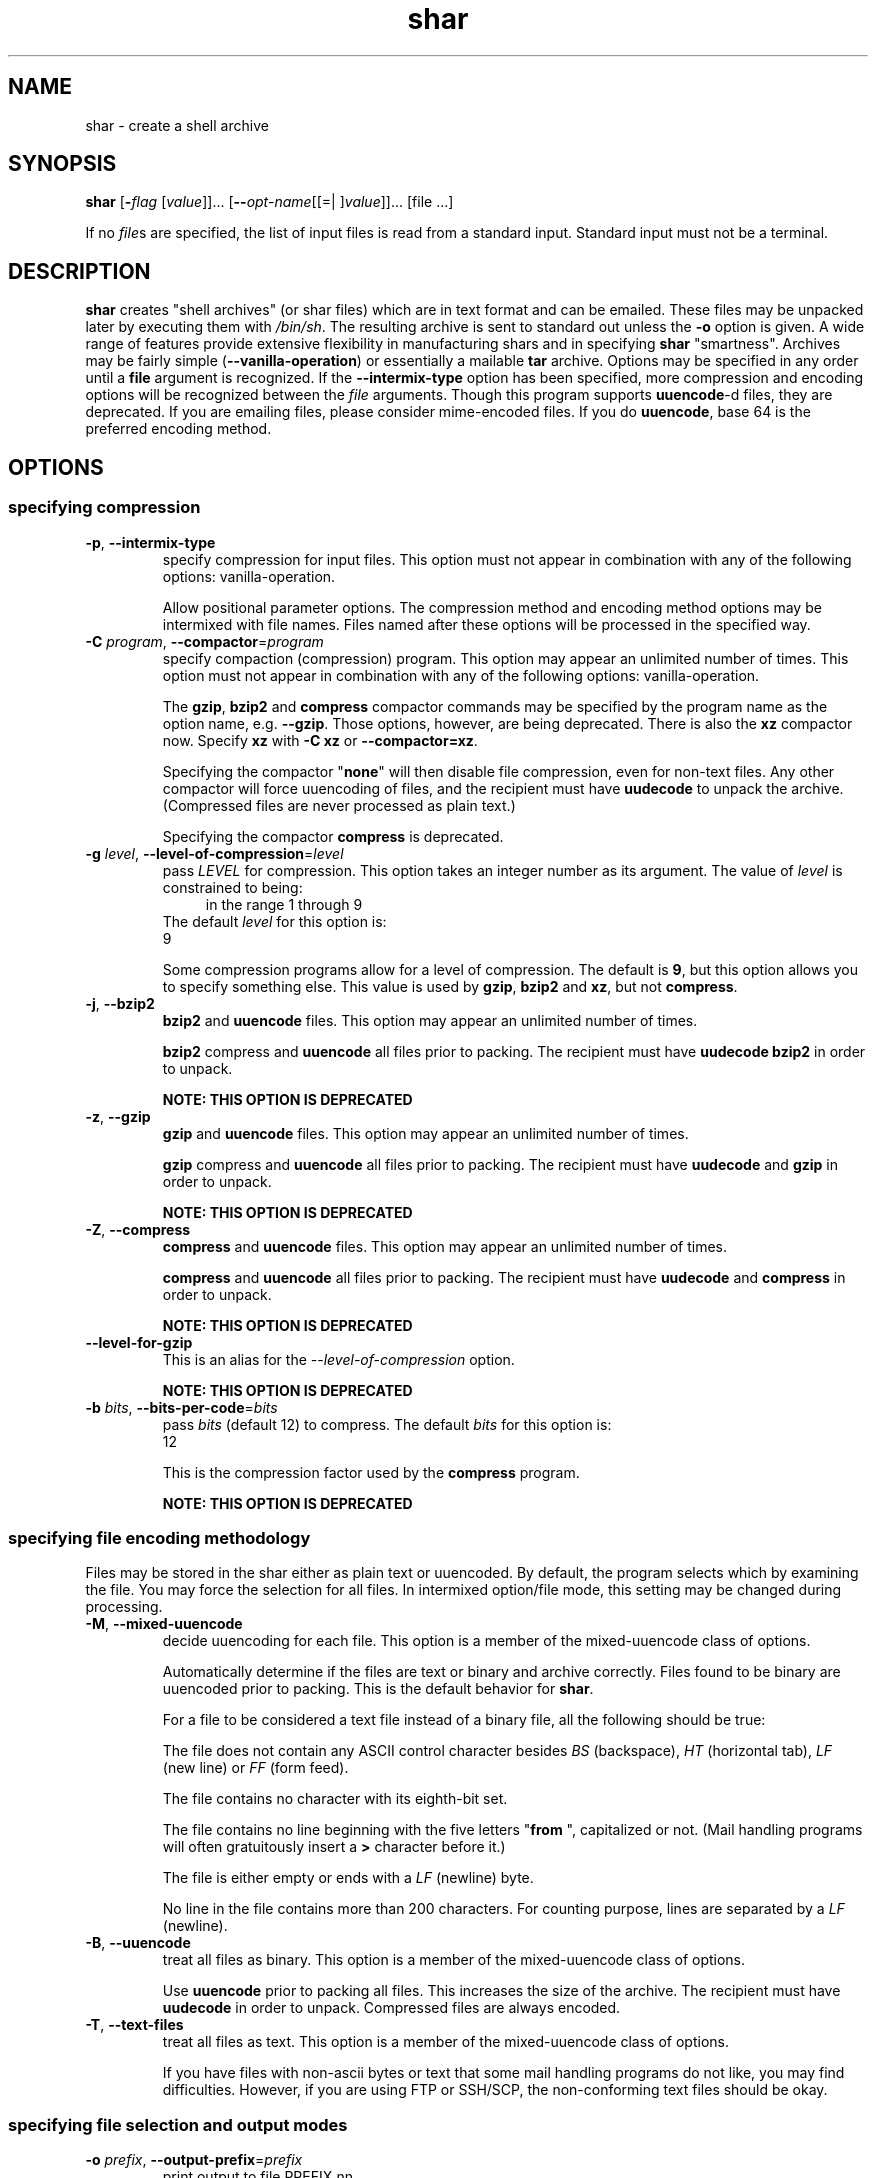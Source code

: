.TH shar 1 "06 Jan 2013" "GNU sharutils (4.13.3)" "User Commands"
.\"
.\"  DO NOT EDIT THIS FILE   (shar.man)
.\"  
.\"  It has been AutoGen-ed  January  6, 2013 at 06:21:31 PM by AutoGen 5.17.2pre2
.\"  From the definitions    shar-opts.def
.\"  and the template file   agman-cmd.tpl
.\"
.SH NAME
shar \- create a shell archive
.SH SYNOPSIS
.B shar
.\" Mixture of short (flag) options and long options
.RB [ \-\fIflag\fP " [\fIvalue\fP]]... [" \-\-\fIopt\-name\fP "[[=| ]\fIvalue\fP]]..." " " "[file ...]"
.PP
If no \fIfile\fPs are specified, the list of input files is read
from a standard input.  Standard input must not be a terminal.
.SH "DESCRIPTION"
\fBshar\fP creates "shell archives" (or shar files) which are in
text format and can be emailed.  These files may be unpacked later by
executing them with \fI/bin/sh\fP.  The resulting archive is sent to
standard out unless the \fB-o\fP option is given.  A wide range of
features provide extensive flexibility in manufacturing shars and in
specifying \fBshar\fP "smartness".  Archives may be fairly simple
(\fB--vanilla-operation\fP) or essentially a mailable \fBtar\fP
archive.
Options may be specified in any order until a \fBfile\fP argument is
recognized.  If the \fB--intermix-type\fP option has been specified,
more compression and encoding options will be recognized between the
\fIfile\fP arguments.
Though this program supports \fBuuencode\fP-d files, they
are deprecated.  If you are emailing files, please consider
mime-encoded files.  If you do \fBuuencode\fP, base 64 is the
preferred encoding method.
.SH "OPTIONS"
.SS "specifying compression"
.TP
.BR \-p ", " \-\-intermix\-type
specify compression for input files.
This option must not appear in combination with any of the following options:
vanilla-operation.
.sp
Allow positional parameter options.  The compression method and
encoding method options may be intermixed with file names.
Files named after these options will be processed in the specified way.
.TP
.BR \-C " \fIprogram\fP, " \-\-compactor "=" \fIprogram\fP
specify compaction (compression) program.
This option may appear an unlimited number of times.
This option must not appear in combination with any of the following options:
vanilla-operation.
.sp
The \fBgzip\fP, \fBbzip2\fP and \fBcompress\fP compactor
commands may be specified by the program name as the option name,
e.g. \fB--gzip\fP.  Those options, however, are being deprecated.
There is also the \fBxz\fP compactor now.  Specify \fBxz\fP
with \fB-C xz\fP or \fB--compactor=xz\fP.
.sp
Specifying the compactor "\fBnone\fP" will then disable file
compression, even for non-text files.  Any other compactor will force
uuencoding of files, and the recipient must have \fBuudecode\fP to
unpack the archive.  (Compressed files are never processed as plain
text.)
.sp
Specifying the compactor \fBcompress\fP is deprecated.
.TP
.BR \-g " \fIlevel\fP, " \-\-level\-of\-compression "=" \fIlevel\fP
pass \fILEVEL\fP for compression.
This option takes an integer number as its argument.
The value of \fIlevel\fP is constrained to being:
.in +4
.nf
.na
in the range  1 through 9
.fi
.in -4
The default \fIlevel\fP for this option is:
.ti +4
 9
.sp
Some compression programs allow for a level of compression.  The
default is \fB9\fP, but this option allows you to specify something
else.  This value is used by \fBgzip\fP, \fBbzip2\fP and
\fBxz\fP, but not \fBcompress\fP.
.TP
.BR \-j ", " \-\-bzip2
\fBbzip2\fP and \fBuuencode\fP files.
This option may appear an unlimited number of times.
.sp
\fBbzip2\fP compress and \fBuuencode\fP all files
prior to packing.  The recipient must have \fBuudecode\fP
\fBbzip2\fP in order to unpack.
.sp
.B
NOTE: THIS OPTION IS DEPRECATED
.TP
.BR \-z ", " \-\-gzip
\fBgzip\fP and \fBuuencode\fP files.
This option may appear an unlimited number of times.
.sp
\fBgzip\fP compress and \fBuuencode\fP all files prior
to packing.  The recipient must have \fBuudecode\fP and
\fBgzip\fP in order to unpack.
.sp
.B
NOTE: THIS OPTION IS DEPRECATED
.TP
.BR \-Z ", " \-\-compress
\fBcompress\fP and \fBuuencode\fP files.
This option may appear an unlimited number of times.
.sp
\fBcompress\fP and \fBuuencode\fP all files prior to
packing.  The recipient must have \fBuudecode\fP and
\fBcompress\fP in order to unpack.
.sp
.B
NOTE: THIS OPTION IS DEPRECATED
.TP
.BR \-\-level-for-gzip
This is an alias for the \fI--level-of-compression\fR option.
.sp
.B
NOTE: THIS OPTION IS DEPRECATED
.TP
.BR \-b " \fIbits\fP, " \-\-bits\-per\-code "=" \fIbits\fP
pass \fIbits\fP (default 12) to compress.
The default \fIbits\fP for this option is:
.ti +4
 12
.sp
This is the compression factor used by the \fBcompress\fP program.
.sp
.B
NOTE: THIS OPTION IS DEPRECATED
.SS "specifying file encoding methodology"
Files may be stored in the shar either as plain text or uuencoded.
By default, the program selects which by examining the file.
You may force the selection for all files.  In intermixed option/file
mode, this setting may be changed during processing.
.TP
.BR \-M ", " \-\-mixed\-uuencode
decide uuencoding for each file.
This option is a member of the mixed-uuencode class of options.
.sp
Automatically determine if the files are text or binary and archive
correctly.  Files found to be binary are uuencoded prior to packing.
This is the default behavior for \fBshar\fP.
.sp
For a file to be considered a text file instead of a binary file,
all the following should be true:
.sp 1
The file does not contain any ASCII control character besides \fIBS\fP
(backspace), \fIHT\fP (horizontal tab), \fILF\fP (new line) or
\fIFF\fP (form feed).
.sp 1
The file contains no character with its eighth-bit set.
.sp 1
The file contains no line beginning with the five letters
"\fBfrom \fP", capitalized or not.  (Mail handling programs
will often gratuitously insert a \fB>\fP character before it.)
.sp 1
The file is either empty or ends with a \fILF\fP (newline) byte.
.sp 1
No line in the file contains more than 200 characters.  For counting
purpose, lines are separated by a \fILF\fP (newline).
.br
.TP
.BR \-B ", " \-\-uuencode
treat all files as binary.
This option is a member of the mixed-uuencode class of options.
.sp
Use \fBuuencode\fP prior to packing all files.  This
increases the size of the archive.  The recipient must have
\fBuudecode\fP in order to unpack.  Compressed files are
always encoded.
.TP
.BR \-T ", " \-\-text\-files
treat all files as text.
This option is a member of the mixed-uuencode class of options.
.sp
If you have files with non-ascii bytes or text that some mail handling
programs do not like, you may find difficulties.  However, if you are
using FTP or SSH/SCP, the non-conforming text files should be okay.
.SS "specifying file selection and output modes"
.TP
.BR \-o " \fIprefix\fP, " \-\-output\-prefix "=" \fIprefix\fP
print output to file PREFIX.nn.
.sp
Save the archive to files \fIprefix.01\fP thru \fIprefix.nn\fP
instead of sending all output to standard out.  Must be specified when
the \fB--whole-size-limit\fP or \fB--split-size-limit\fP
options are specified.
.sp
When \fBprefix\fP contains a \fB%\fP character, \fBprefix\fP is then
interpreted as a \fBsprintf\fP format, which should be able to display
a single decimal number.  When \fBprefix\fP does not contain such a
\fB%\fP character, the string \fB.%02d\fP is internally appended.
.TP
.BR \-l " \fIsize\fP, " \-\-whole\-size\-limit "=" \fIsize\fP
split archive, not files, to \fIsize\fP.
This option is a member of the whole-size-limit class of options.
This option must appear in combination with the following options:
output-prefix.
This option takes an integer number as its argument.
The value of \fIsize\fP is constrained to being:
.in +4
.nf
.na
in the range  8 through 1023, or
in the range  8192 through 4194304
.fi
.in -4
.sp
Limit the output file size to \fIsize\fP bytes, but don't split input
files.  If \fIsize\fP is less than 1024, then it will be multiplied
by 1024.  The value may also be specified with a k, K, m or M suffix.
The number is then multiplied by 1000, 1024, 1000000, or 1048576,
respectively.  4M (4194304) is the maximum allowed.
.sp
Unlike the \fBsplit-size-limit\fP option, this allows the recipient
of the shell archives to be unpacked in any order.
.TP
.BR \-L " \fIsize\fP, " \-\-split\-size\-limit "=" \fIsize\fP
split archive or files to \fIsize\fP.
This option is a member of the whole-size-limit class of options.
This option must appear in combination with the following options:
output-prefix.
This option takes an integer number as its argument.
The value of \fIsize\fP is constrained to being:
.in +4
.nf
.na
in the range  8 through 1023, or
in the range  8192 through 4194304
.fi
.in -4
.sp
Limit output file size to \fIsize\fP bytes, splitting files if
necessary.  The allowed values are specified as with the
\fB--whole-size-limit\fP option.
.sp
The archive parts created with this option must be unpacked in the
correct order.  If the recipient of the shell archives wants to put
all of them in a single email folder (file), they will have to be
saved in the correct order for \fBunshar\fP to unpack them all at
once (using one of the split archive options).
see: unshar Invocation.
.TP
.BR \-I " \fIfile\fP, " \-\-input\-file\-list "=" \fIfile\fP
read file list from a file.
.sp
This option causes \fIfile\fP to be reopened as standard input.  If
no files are found on the input line, then standard input is read for
input file names.  Use of this option will prohibit input files from
being listed on the command line.
.sp
Input must be in a form similar to that generated by \fBfind\fP,
one filename per line.  This switch is especially useful when the
command line will not hold the list of files to be archived.
.sp
If the \fB--intermix-type\fP option is specified on the command
line, then the compression options may be included in the standard
input on lines by themselves and no file name may begin with a hyphen.
.sp
For example:
.nf
    { echo \--compact xz
       find . \-type f \-print | sort
    } | shar \-S \-p \-L50K \-o /somewhere/big
.fi
.TP
.BR \-S ", " \-\-stdin\-file\-list
read file list from standard input.
.sp
This option is actually a no-op.  It is a wrapper for
\fB--input-file-list=-\fP.
.sp
.B
NOTE: THIS OPTION IS DEPRECATED
.SS "Controlling the shar headers"
.TP
.BR \-n " \fIname\fP, " \-\-archive\-name "=" \fIname\fP
use \fIname\fP to document the archive.
.sp
Name of archive to be included in the subject header of the shar
files.  See the \fB--net-headers\fP option.
.TP
.BR \-s " \fIwho@where\fP, " \-\-submitter "=" \fIwho@where\fP
override the submitter name.
.sp
\fBshar\fP will normally determine the submitter name by querying
the system.  Use this option if it is being done on behalf of another.
.TP
.BR \-a ", " \-\-net\-headers
output Submitted-by: & Archive-name: headers.
This option must appear in combination with the following options:
archive-name.
.sp
Adds specialized email headers:
.nf
    Submitted-by: \fIwho@@where\fP
    Archive-name: \fIname\fP/part##
.fi
The \fIwho@@where\fP is normally derived, but can be specified with the
\fB--submitter\fP option.  The \fIname\fP must be provided with the
\fB--archive-name\fP option.  If the archive name includes a slash
(\fB/\fP) character, then the \fB/part##\fP is omitted.  Thus
\fB-n xyzzy\fP produces:
.nf
    xyzzy/part01
    xyzzy/part02
.fi
.sp
while \fB-n xyzzy/patch\fP produces:
.nf
    xyzzy/patch01
    xyzzy/patch02
.fi
.sp
and \fB-n xyzzy/patch01.\fP produces:
.nf
    xyzzy/patch01.01
    xyzzy/patch01.02
.fi
.TP
.BR \-c ", " \-\-cut\-mark
start the shar with a cut line.
.sp
A line saying 'Cut here' is placed at the
start of each output file.
.TP
.BR \-t ", " \-\-translate
translate messages in the script.
.sp
Translate messages in the script.  If you have set the \fBLANG\fP
environment variable, messages printed by \fBshar\fP will be in the
specified language.  The produced script will still be emitted using
messages in the lingua franca of the computer world: English.  This
option will cause the script messages to appear in the languages
specified by the \fBLANG\fP environment variable set when the script
is produced.
.SS "Protecting against transmission issues:"
.TP
.BR \-\-no\-character\-count
do not use `wc \-c' to check size.
.sp
Do NOT check each file with 'wc \-c' after unpack.
The default is to check.
.TP
.BR \-D ", " \-\-no\-md5\-digest
do not use \fBmd5sum\fP digest to verify.
.sp
Do \fInot\fP use \fBmd5sum\fP digest to verify the unpacked files.
The default is to check.
.TP
.BR \-F ", " \-\-force\-prefix
apply the prefix character on every line.
.sp
Forces the prefix character to be prepended to every line, even if
not required.  This option may slightly increase the size of the archive,
especially if \fB--uuencode\fP or a compression option is used.
.TP
.BR \-d " \fIdelim\fP, " \-\-here\-delimiter "=" \fIdelim\fP
use \fIdelim\fP to delimit the files.
The default \fIdelim\fP for this option is:
.ti +4
 SHAR_EOF
.sp
Use DELIM to delimit the files in the shar instead of SHAR_EOF.
This is for those who want to personalize their shar files.
The delimiter will always be prefixed and suffixed with underscores.
.SS "Producing different kinds of shars:"
.TP
.BR \-V ", " \-\-vanilla\-operation
produce very simple shars.
.sp
This option produces \fBvanilla\fP shars which rely only upon the
existence of \fBecho\fP, \fBtest\fP and \fBsed\fP in the
unpacking environment.
.sp
It changes the default behavior from mixed mode
(\fB--mixed-uuencode\fP) to text mode (\fB--text-files\fP).
Warnings are produced if options are specified that will require
decompression or decoding in the unpacking environment.
.TP
.BR \-P ", " \-\-no\-piping
use temporary files between programs.
.sp
In the \fIshar\fP file, use a temporary file to hold file contents
between unpacking stages instead of using pipes.  This option is
mandatory when you know the unpacking will happen on systems that do
not support pipes.
.TP
.BR \-x ", " \-\-no\-check\-existing
blindly overwrite existing files.
.sp
Create the archive so that when processed it will overwrite existing
files without checking first.  If neither this option nor the
\fB--query-user\fP option is specified, the unpack will not
overwrite pre-existing files.  In all cases, however, if
\fB--cut-mark\fP is passed as a parameter to the script when
unpacking, then existing files will be overwritten unconditionally.
.sp
.nf
    sh shar-archive-file \-c
.fi
.TP
.BR \-X ", " \-\-query\-user
ask user before overwriting files.
This option must not appear in combination with any of the following options:
vanilla-operation.
.sp
When unpacking, interactively ask the user if files should be
overwritten.  Do not use for shars submitted to the net.
.sp
Use of this option produces shars which \fIwill\fP cause problems
with some unshar-style procedures, particularily when used
together with vanilla mode (\fB--vanilla-operation\fP).  Use this
feature mainly for archives to be passed among agreeable parties.
Certainly, \fB-X\fP is \fInot\fP for shell archives which are to be
submitted to Usenet or other public networks.
.sp
The problem is that \fBunshar\fP programs or procedures often feed
\fI/bin/sh\fP from its standard input, thus putting \fI/bin/sh\fP
and the shell archive script in competition for input lines.  As an
attempt to alleviate this problem, \fBshar\fP will try to detect
if \fI/dev/tty\fP exists at the receiving site and will use it to
read user replies.  But this does not work in all cases, it may happen
that the receiving user will have to avoid using \fBunshar\fP
programs or procedures, and call \fI/bin/sh\fP directly.  In vanilla
mode, using \fI/dev/tty\fP is not even attempted.
.TP
.BR \-m ", " \-\-no\-timestamp
do not restore modification times.
.sp
Avoid generating 'touch' commands to restore the file modification
dates when unpacking files from the archive.
.sp
When file modification times are not preserved, project build programs
like "make" will see built files older than the files they get built
from.  This is why, when this option is not used, a special effort is
made to restore timestamps.
.TP
.BR \-Q ", " \-\-quiet\-unshar
avoid verbose messages at unshar time.
.sp
Verbose OFF.  Disables the inclusion of comments to be output when
the archive is unpacked.
.TP
.BR \-f ", " \-\-basename
restore in one directory, despite hierarchy.
.sp
Restore by the base file name only, rather than path.  This option
causes only file names to be used, which is useful when building a
shar from several directories, or another directory.  Note that if a
directory name is passed to shar, the substructure of that directory
will be restored whether this option is specified or not.
.SS "Internationalization options:"
.TP
.BR \-\-no\-i18n
do not internationalize.
.sp
Do not produce internationalized shell archives, use default English
messages.  By default, shar produces archives that will try to output
messages in the unpackers preferred language (as determined by the
LANG/LC_MESSAGES environmental variables) when they are unpacked.  If
no message file for the unpackers language is found at unpack time,
messages will be in English.
.TP
.BR \-\-print\-text\-domain\-dir
print directory with shar messages.
.sp
Prints the directory shar looks in to find messages files
for different languages, then immediately exits.
.SS "user feedback/entertainment"
.TP
.BR \-q ", " \-\-quiet
do not output verbose messages.
.sp
omit progress messages.
.TP
.BR \-\-silent
This is an alias for the \fI--quiet\fR option.
.TP
.BR \-h , " \-\-help"
Display usage information and exit.
.TP
.BR \-! , " \-\-more-help"
Pass the extended usage information through a pager.
.TP
.BR \-R " [\fIrcfile\fP]," " \-\-save-opts" "[=\fIrcfile\fP]"
Save the option state to \fIrcfile\fP.  The default is the \fIlast\fP
configuration file listed in the \fBOPTION PRESETS\fP section, below.
.TP
.BR \-r " \fIrcfile\fP," " \-\-load-opts" "=\fIrcfile\fP," " \-\-no-load-opts"
Load options from \fIrcfile\fP.
The \fIno-load-opts\fP form will disable the loading
of earlier RC/INI files.  \fI\-\-no-load-opts\fP is handled early,
out of order.
.TP
.BR \-v " [{\fIv|c|n\fP}]," " \-\-version" "[=\fI{v|c|n}\fP]"
Output version of program and exit.  The default mode is `v', a simple
version.  The `c' mode will print copyright information and `n' will
print the full copyright notice.
.SH "OPTION PRESETS"
Any option that is not marked as \fInot presettable\fP may be preset
by loading values from configuration ("RC" or ".INI") file(s).
The file "\fI$HOME/.sharrc\fP" will be used, if present.
.SH WARNINGS
No attempt is made to restore the protection and modification dates
for directories, even if this is done by default for files.  Thus, if
a directory is given to \fBshar\fP, the protection and modification
dates of corresponding unpacked directory may not match those of the
original.
.sp
If a directory is passed to shar, it may be scanned more than once, to
conserve memory.  Therefore, do not change the directory contents
while shar is running.
.sp
Be careful that the output file(s) are not included in the inputs or
shar may loop until the disk fills up.  Be particularly careful when a
directory is passed to shar that the output files are not in that
directory or a subdirectory of it.
.sp
Use of the compression and encoding options will slow the archive
process, perhaps considerably.
.sp
Use of the \fB\-\-query\-user\fP produces shars which \fIwill\fP
cause problems with many unshar procedures.  Use this feature only for
archives to be passed among agreeable parties.  Certainly,
\fBquery\-user\fP is NOT for shell archives which are to be
distributed across the net.  The use of compression in net shars will
cause you to be flamed off the earth.  Not using the
\fB\-\-no\-timestamp\fP or \fB\-\-force\-prefix\fP options may also
get you occasional complaints.  Put these options into your
\fI~/.sharrc\fP file.
.SH "FILES"
See \fBOPTION PRESETS\fP for configuration files.
.SH EXAMPLES
The first shows how to make a shell archive out of all C program
sources.  The second produces a shell archive with all \fI.c\fP and
\fI.h\fP files, which unpacks silently.  The third gives a shell
archive of all uuencoded \fI.arc\fP files, into numbered files
starting from \fIarc.sh.01\fP.  The last example gives a shell
archive which will use only the file names at unpack time.
.sp
.br
.in +4
.nf
shar *.c > cprog.shar
shar \-Q *.[ch] > cprog.shar
shar \-B \-l28 \-oarc.sh *.arc
shar \-f /lcl/src/u*.c > u.sh
.in -4
.fi
.SH "EXIT STATUS"
One of the following exit values will be returned:
.TP
.BR 0 " (EXIT_SUCCESS)"
Successful program execution.
.TP
.BR 1 " (EXIT_OPTION_ERROR)"
The command options were misconfigured.
.TP
.BR 2 " (EXIT_FILE_NOT_FOUND)"
a specified input could not be found
.TP
.BR 3 " (EXIT_CANNOT_OPENDIR)"
open/close of specified directory failed
.TP
.BR 4 " (EXIT_FAILED)"
Resource limit/miscelleaneous shar command failure
.TP
.BR 63 " (EXIT_BUG)"
There is a shar command bug.  Please report it.
.TP
.BR 66 " (EX_NOINPUT)"
A specified configuration file could not be loaded.
.TP
.BR 70 " (EX_SOFTWARE)"
libopts had an internal operational error.  Please report
it to autogen-users@lists.sourceforge.net.  Thank you.
.SH "SEE ALSO"
unshar(1)
.SH AUTHORS
The \fIshar\fP and \fIunshar\fP programs is the collective work of
many authors.  Many people contributed by reporting problems,
suggesting various improvements or submitting actual code.  A list of
these people is in the \fITHANKS\fP file in the sharutils distribution.
.SH "COPYRIGHT"
Copyright (C) 1994-2013 Free Software Foundation, Inc. all rights reserved.
This program is released under the terms of the GNU General Public License, version 3 or later.
.SH BUGS
Please put \fBsharutils\fP in the subject line for emailed bug
reports.  It helps to spot the message.
.PP
Please send bug reports to: bug-gnu-utils@gnu.org
.SH "NOTES"
This manual page was \fIAutoGen\fP-erated from the \fBshar\fP
option definitions.
